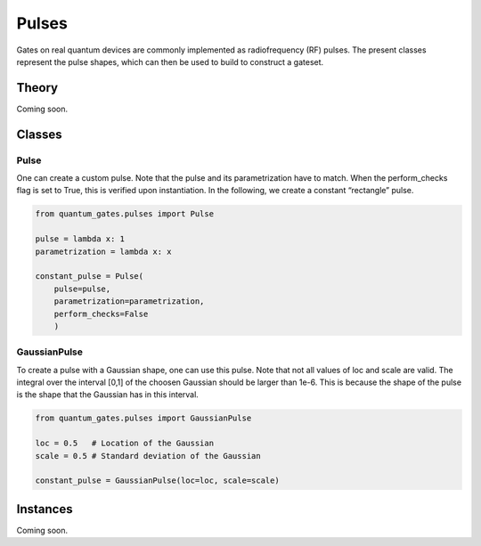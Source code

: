 Pulses
======

Gates on real quantum devices are commonly implemented as radiofrequency
(RF) pulses. The present classes represent the pulse shapes, which can
then be used to build to construct a gateset.


.. _pulses_theory:

Theory
------

Coming soon.


.. _pulses_classes:

Classes
-------

.. _pulse:


Pulse
~~~~~

One can create a custom pulse. Note that the pulse and its
parametrization have to match. When the perform_checks flag is set to
True, this is verified upon instantiation. In the following, we create a
constant “rectangle” pulse.

.. code:: python

   from quantum_gates.pulses import Pulse

   pulse = lambda x: 1
   parametrization = lambda x: x

   constant_pulse = Pulse(
       pulse=pulse, 
       parametrization=parametrization, 
       perform_checks=False
       )


.. _gaussian_pulse:

GaussianPulse
~~~~~~~~~~~~~

To create a pulse with a Gaussian shape, one can use this pulse. Note
that not all values of loc and scale are valid. The integral over the
interval [0,1] of the choosen Gaussian should be larger than 1e-6. This
is because the shape of the pulse is the shape that the Gaussian has in
this interval.

.. code:: python

   from quantum_gates.pulses import GaussianPulse

   loc = 0.5   # Location of the Gaussian
   scale = 0.5 # Standard deviation of the Gaussian

   constant_pulse = GaussianPulse(loc=loc, scale=scale)


.. _pulses_instances:

Instances
---------

Coming soon.
